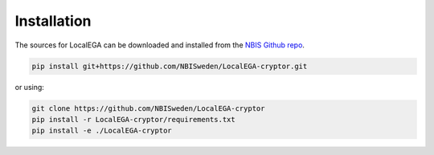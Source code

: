 Installation
============

.. highlight:: shell

The sources for LocalEGA can be downloaded and installed from the `NBIS Github repo`_.

.. code-block:: console

    pip install git+https://github.com/NBISweden/LocalEGA-cryptor.git

or using:

.. code-block:: console

    git clone https://github.com/NBISweden/LocalEGA-cryptor
    pip install -r LocalEGA-cryptor/requirements.txt
    pip install -e ./LocalEGA-cryptor


.. _NBIS Github repo: https://github.com/NBISweden/LocalEGA

